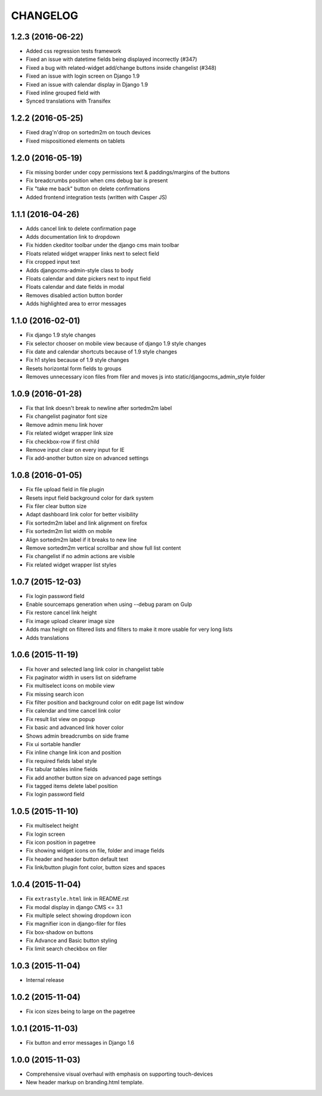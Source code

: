 CHANGELOG
=========

1.2.3 (2016-06-22)
------------------

* Added css regression tests framework
* Fixed an issue with datetime fields being displayed incorrectly (#347)
* Fixed a bug with related-widget add/change buttons inside changelist (#348)
* Fixed an issue with login screen on Django 1.9
* Fixed an issue with calendar display in Django 1.9
* Fixed inline grouped field with
* Synced translations with Transifex

1.2.2 (2016-05-25)
------------------

* Fixed drag'n'drop on sortedm2m on touch devices
* Fixed mispositioned elements on tablets

1.2.0 (2016-05-19)
------------------

* Fix missing border under copy permissions text & paddings/margins of the buttons
* Fix breadcrumbs position when cms debug bar is present
* Fix "take me back" button on delete confirmations
* Added frontend integration tests (written with Casper JS)

1.1.1 (2016-04-26)
------------------

* Adds cancel link to delete confirmation page
* Adds documentation link to dropdown
* Fix hidden ckeditor toolbar under the django cms main toolbar
* Floats related widget wrapper links next to select field
* Fix cropped input text
* Adds djangocms-admin-style class to body
* Floats calendar and date pickers next to input field
* Floats calendar and date fields in modal
* Removes disabled action button border
* Adds highlighted area to error messages

1.1.0 (2016-02-01)
------------------

* Fix django 1.9 style changes
* Fix selector chooser on mobile view because of django 1.9 style changes
* Fix date and calendar shortcuts because of 1.9 style changes
* Fix h1 styles because of 1.9 style changes
* Resets horizontal form fields to groups
* Removes unnecessary icon files from filer and moves js into static/djangocms_admin_style folder

1.0.9 (2016-01-28)
------------------

* Fix that link doesn't break to newline after sortedm2m label
* Fix changelist paginator font size
* Remove admin menu link hover
* Fix related widget wrapper link size
* Fix checkbox-row if first child
* Remove input clear on every input for IE
* Fix add-another button size on advanced settings

1.0.8 (2016-01-05)
------------------

* Fix file upload field in file plugin
* Resets input field background color for dark system
* Fix filer clear button size
* Adapt dashboard link color for better visibility
* Fix sortedm2m label and link alignment on firefox
* Fix sortedm2m list width on mobile
* Align sortedm2m label if it breaks to new line
* Remove sortedm2m vertical scrollbar and show full list content
* Fix changelist if no admin actions are visible
* Fix related widget wrapper list styles

1.0.7 (2015-12-03)
------------------

* Fix login password field
* Enable sourcemaps generation when using --debug param on Gulp
* Fix restore cancel link height
* Fix image upload clearer image size
* Adds max height on filtered lists and filters to make it more usable for very long lists
* Adds translations

1.0.6 (2015-11-19)
------------------

* Fix hover and selected lang link color in changelist table
* Fix paginator width in users list on sideframe
* Fix multiselect icons on mobile view
* Fix missing search icon
* Fix filter position and background color on edit page list window
* Fix calendar and time cancel link color
* Fix result list view on popup
* Fix basic and advanced link hover color
* Shows admin breadcrumbs on side frame
* Fix ui sortable handler
* Fix inline change link icon and position
* Fix required fields label style
* Fix tabular tables inline fields
* Fix add another button size on advanced page settings
* Fix tagged items delete label position
* Fix login password field

1.0.5 (2015-11-10)
------------------

* Fix multiselect height
* Fix login screen
* Fix icon position in pagetree
* Fix showing widget icons on file, folder and image fields
* Fix header and header button default text
* Fix link/button plugin font color, button sizes and spaces

1.0.4 (2015-11-04)
------------------

* Fix ``extrastyle.html`` link in README.rst
* Fix modal display in django CMS <= 3.1
* Fix multiple select showing dropdown icon
* Fix magnifier icon in django-filer for files
* Fix box-shadow on buttons
* Fix Advance and Basic button styling
* Fix limit search checkbox on filer

1.0.3 (2015-11-04)
------------------

* Internal release

1.0.2 (2015-11-04)
------------------

* Fix icon sizes being to large on the pagetree

1.0.1 (2015-11-03)
------------------

* Fix button and error messages in Django 1.6

1.0.0 (2015-11-03)
------------------

* Comprehensive visual overhaul with emphasis on supporting touch-devices
* New header markup on branding.html template.
